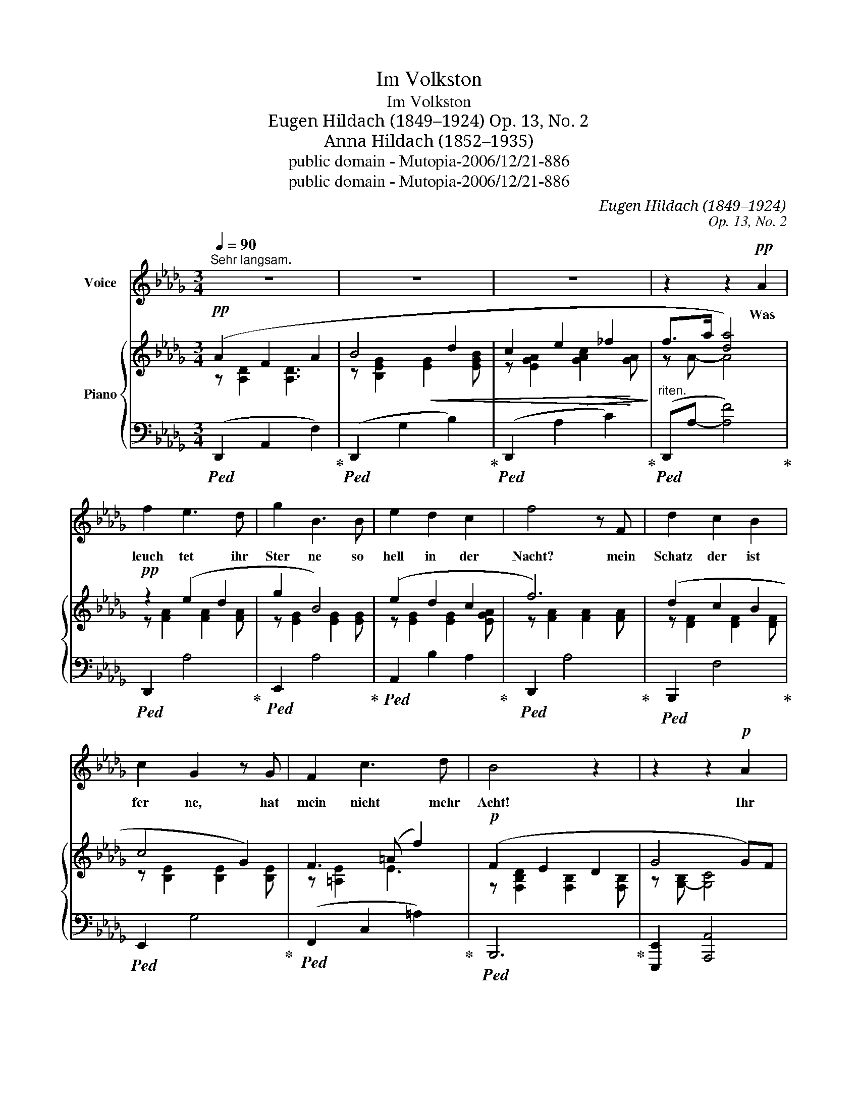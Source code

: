X:1
T:Im Volkston
T:Im Volkston
T:Eugen Hildach (1849–1924) Op. 13, No. 2
T:Anna Hildach (1852–1935)
T:public domain - Mutopia-2006/12/21-886
T:public domain - Mutopia-2006/12/21-886
C:Eugen Hildach (1849–1924)
C:Op. 13, No. 2
Z:Anna Hildach (1852–1935)
Z:public domain - Mutopia-2006/12/21-886
%%score 1 { ( 2 3 5 ) | ( 4 6 7 ) }
L:1/8
Q:1/4=90
M:3/4
K:Db
V:1 treble nm="Voice"
V:2 treble nm="Piano"
V:3 treble 
V:5 treble 
V:4 bass 
V:6 bass 
V:7 bass 
V:1
"^Sehr langsam." z6 | z6 | z6 | z2 z2!pp! A2 | f2 e3 d | g2 B3 B | e2 d2 c2 | f4 z F | d2 c2 B2 | %9
w: |||Was|leuch tet ihr|Ster ne so|hell in der|Nacht? mein|Schatz der ist|
 c2 G2 z G | F2 c3 d | B4 z2 | z2 z2!p! A2 | f2 e3 d | g2 B3 B | e2 d2 c2 | f4 F2 | d2 c2 B2 | %18
w: fer ne, hat|mein nicht mehr|Acht!|Ihr|Vög lein was|singt ihr am|Mor gen so|schön, den|Lieb sten nicht|
 c2 G2 G G | F2 c3 d | B2 z2 z2 | z2 z2"^rit." z A |"^a tempo" f2 e3 d | g2 B2 z B | e4 dc | %25
w: bringt mir eu er|hel les Ge|tön!|Ver|weht al le|Blü ten, er|fro ren der|
 f4!<(! d2 | a2!<)!!>(! g3 f!>)! | f2 B2 (cd) | d2 A2 z/ !fermata!ed/ | d4 z2 | z6 | !fermata!z6 |] %32
w: Klee, mag|Gott dich be|hü ten, Herz *|lieb ster, a *|de!|||
V:2
!pp! (A2 F2 A2 | B4 d2 | c2 e2 _f2 | f>a [da]4) |!pp! z2 (e2 d2 | g2 B4) | (e2 d2 c2 | f6) | %8
 (d2 c2 B2 | c4 G2) | F3 (=A f2) |!p! (F2 E2 D2 | G4 G)F |!p! (F2 A2 d2 | c4 B2 | A4) G2 | %16
 F2 A2 d2- | d4 d2 | G4 B2 | =A4 f2- | f2 (e2 d2 | g2 B2 c2) | z6 | z6 | z6 |!<(! z6 | %26
 A2!<)! z2!>(! z2!>)! | [=G,D]4 z2 | A,-D- [A,DA]2 __B!fermata!A |!pp! f2 e2 d2- | %30
"^smorzando"!>(! [Fd]2 z2 DA!>)! | !fermata!d6 |] %32
V:3
 z [A,D]2 [A,D]3 | z [B,EG]2!<(! [EG]2 [EGB] | z [EGA]2!>(! [GAc]2!<)! [GA]!>)! | z A- A4 | %4
 z [FA]2 [FA]2 [FA] | z [EG]2 [EG]2 [EG] | z [EG]2 [EG]2 [EGA] | z [FA]2 [FA]2 [FA] | %8
 z [DF]2 [DF]2 [DF] | z [B,E]2 [B,E]2 [B,E] | z [=A,E]2 E3 | z [F,B,D]2 [F,B,]2 [F,B,] | %12
 z [G,-B,] [G,C]4 | z [A,D]2 [DF]2 [FA] | z [EG]2 [EG]2 [EG] | z [CE]2 [CE]2 [CE] | %16
 z [A,D]2 F2 [DF] | z [DF]2 [DF]2 [DF] | z [B,E]2 [B,E]2 [B,E] | z [CEF]2 [E=A]3 | z [FB]2 [FB]3 | %21
 z [EG]2 [EG]3 | x6 | x6 | x6 | x6 | _CD B,D A,D | z6 | x4 !fermata!C2 | z [FA]2 [FA]2 [EG] | %30
 D2 x4 | z6 |] %32
V:4
!ped! (D,,2 A,,2 F,2)!ped-up! |!ped! (D,,2 G,2 B,2)!ped-up! |!ped! (D,,2 A,2 C2)!ped-up! | %3
"^riten."!ped! (D,,A,- [A,F]4)!ped-up! |!ped! D,,2 A,4!ped-up! |!ped! E,,2 A,4!ped-up! | %6
!ped! A,,2 B,2 A,2!ped-up! |!ped! D,,2 A,4!ped-up! |!ped! B,,,2 F,4!ped-up! | %9
!ped! E,,2 G,4!ped-up! |!ped! (F,,2 C,2 =A,2)!ped-up! |!ped! B,,,6!ped-up! | %12
 [E,,,E,,]2 [A,,,A,,]4 |!ped! (D,,2 A,,2 F,2)!ped-up! |!ped! E,,2 A,4!ped-up! | %15
!ped! A,,2 G,4!ped-up! |!ped! D,,2 A,,2 F,2!ped-up! |!ped! B,,,2 F,2 B,2!ped-up! | %18
!ped! E,,2 G,4!ped-up! |!ped! (F,,2 C,2 =A,2)!ped-up! |!ped! B,,2 [F,B,D]4!ped-up! | %21
!ped! E,,2 A,2"^rit." A,,2!ped-up! |"^a tempo."!p!!ped! (D,,A,, F,A,[I:staff -1] DF)!ped-up! | %23
!ped![I:staff +1] (E,,A,, G,B,[I:staff -1] DG)!ped-up! | %24
!ped![I:staff +1] (A,,G,- B,D C[I:staff -1]A)!ped-up! | %25
!ped![I:staff +1] (D,,A,, F,A,[I:staff -1] DG)!ped-up! |[I:staff +1] D,6 | E,,4 z2 | %28
 [A,,F,]4 !fermata![G,,G,]2 |!ped! D,,2"^serh langsam" A,2 [D,=A,]2!ped-up! |!ped! D,,A,, F,A, z2 | %31
 z6!ped-up! |] %32
V:5
 x6 | x6 | x6 | x6 | x6 | x6 | x6 | x6 | x6 | x6 | x6 | x6 | x6 | x6 | x6 | x6 | x6 | x6 | x6 | %19
 x6 | x5 [FB] | x6 | x6 | x6 | x6 | x6 | x6 | x6 | x6 | x6 | x6 | x6 |] %32
V:6
 x6 | x6 | x6 | x6 | x6 | x6 | x6 | x6 | x6 | x6 | x6 | x6 | x6 | x6 | x6 | x6 | x6 | x6 | x6 | %19
 x6 | x6 | x6 | x6 | x6 | A,,6 | x6 | F,,2 G,,2 A,,2 | x6 | x6 | x6 | x6 | x6 |] %32
V:7
 x6 | x6 | x6 | x6 | x6 | x6 | x6 | x6 | x6 | x6 | x6 | x6 | x6 | x6 | x6 | x6 | x6 | x6 | x6 | %19
 x6 | x6 | x6 | x6 | x6 | x4 [G,C]2 | x6 | x6 | x6 | x6 | x6 | x6 | x6 |] %32

